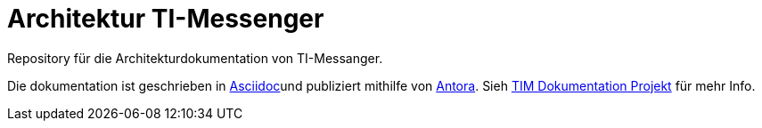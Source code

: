 = Architektur TI-Messenger

Repository für die Architekturdokumentation von TI-Messanger.  

Die dokumentation ist geschrieben in https://asciidoctor.org[Asciidoc]und publiziert mithilfe von https://antora.org[Antora]. Sieh link:./docs-tim/[TIM Dokumentation Projekt] für mehr Info.
 